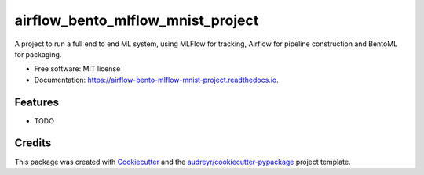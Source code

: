 ==================================
airflow_bento_mlflow_mnist_project
==================================


.. image:: https://img.shields.io/pypi/v/airflow_bento_mlflow_mnist_project.svg
        :target: https://pypi.python.org/pypi/airflow_bento_mlflow_mnist_project

.. image:: https://img.shields.io/travis/ekwska/airflow_bento_mlflow_mnist_project.svg
        :target: https://travis-ci.com/ekwska/airflow_bento_mlflow_mnist_project

.. image:: https://readthedocs.org/projects/airflow-bento-mlflow-mnist-project/badge/?version=latest
        :target: https://airflow-bento-mlflow-mnist-project.readthedocs.io/en/latest/?version=latest
        :alt: Documentation Status




A project to run a full end to end ML system, using MLFlow for tracking, Airflow for pipeline construction and BentoML for packaging.


* Free software: MIT license
* Documentation: https://airflow-bento-mlflow-mnist-project.readthedocs.io.


Features
--------

* TODO

Credits
-------

This package was created with Cookiecutter_ and the `audreyr/cookiecutter-pypackage`_ project template.

.. _Cookiecutter: https://github.com/audreyr/cookiecutter
.. _`audreyr/cookiecutter-pypackage`: https://github.com/audreyr/cookiecutter-pypackage
